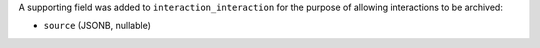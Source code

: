 A supporting field was added to ``interaction_interaction`` for the 
purpose of allowing interactions to be archived:

* ``source`` (JSONB, nullable)

